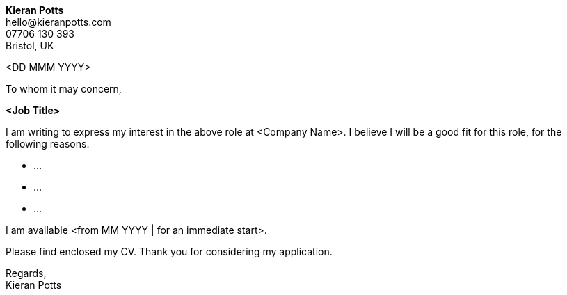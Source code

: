 :pdf-themesdir: {docdir}/themes
:pdf-theme: cv
:!outline:
:nofooter:


[.text-right]
*Kieran Potts* +
\hello@kieranpotts.com +
07706 130 393 +
Bristol, UK

<DD MMM YYYY>

To whom it may concern,

[.text-center]
[.big]#*<Job Title>*#

I am writing to express my interest in the above role at <Company Name>. I
believe I will be a good fit for this role, for the following reasons.

* …

* …

* …


I am available <from MM YYYY | for an immediate start>.

Please find enclosed my CV. Thank you for considering my application.

Regards, +
Kieran Potts
